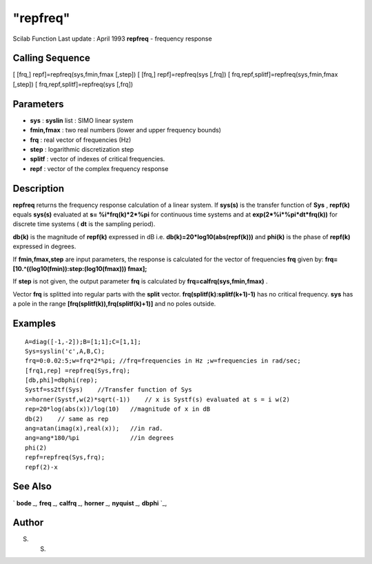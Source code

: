 ====
"repfreq"
====

Scilab Function Last update : April 1993
**repfreq** - frequency response



Calling Sequence
~~~~~~~~~~~~~~~~

[ [frq,] repf]=repfreq(sys,fmin,fmax [,step])
[ [frq,] repf]=repfreq(sys [,frq])
[ frq,repf,splitf]=repfreq(sys,fmin,fmax [,step])
[ frq,repf,splitf]=repfreq(sys [,frq])




Parameters
~~~~~~~~~~


+ **sys** : **syslin** list : SIMO linear system
+ **fmin,fmax** : two real numbers (lower and upper frequency bounds)
+ **frq** : real vector of frequencies (Hz)
+ **step** : logarithmic discretization step
+ **splitf** : vector of indexes of critical frequencies.
+ **repf** : vector of the complex frequency response




Description
~~~~~~~~~~~

**repfreq** returns the frequency response calculation of a linear
system. If **sys(s)** is the transfer function of **Sys** ,
**repf(k)** equals **sys(s)** evaluated at **s= %i*frq(k)*2*%pi** for
continuous time systems and at **exp(2*%i*%pi*dt*frq(k))** for
discrete time systems ( **dt** is the sampling period).

**db(k)** is the magnitude of **repf(k)** expressed in dB i.e.
**db(k)=20*log10(abs(repf(k)))** and **phi(k)** is the phase of
**repf(k)** expressed in degrees.

If **fmin,fmax,step** are input parameters, the response is calculated
for the vector of frequencies **frq** given by:
**frq=[10.^((log10(fmin)):step:(log10(fmax))) fmax];**

If **step** is not given, the output parameter **frq** is calculated
by **frq=calfrq(sys,fmin,fmax)** .

Vector **frq** is splitted into regular parts with the **split**
vector. **frq(splitf(k):splitf(k+1)-1)** has no critical frequency.
**sys** has a pole in the range **[frq(splitf(k)),frq(splitf(k)+1)]**
and no poles outside.



Examples
~~~~~~~~


::

    
    
    A=diag([-1,-2]);B=[1;1];C=[1,1];
    Sys=syslin('c',A,B,C);
    frq=0:0.02:5;w=frq*2*%pi; //frq=frequencies in Hz ;w=frequencies in rad/sec;
    [frq1,rep] =repfreq(Sys,frq);
    [db,phi]=dbphi(rep);
    Systf=ss2tf(Sys)    //Transfer function of Sys
    x=horner(Systf,w(2)*sqrt(-1))    // x is Systf(s) evaluated at s = i w(2)
    rep=20*log(abs(x))/log(10)   //magnitude of x in dB
    db(2)    // same as rep
    ang=atan(imag(x),real(x));   //in rad.
    ang=ang*180/%pi              //in degrees
    phi(2)
    repf=repfreq(Sys,frq);
    repf(2)-x
     
      




See Also
~~~~~~~~

` **bode** `_,` **freq** `_,` **calfrq** `_,` **horner** `_,`
**nyquist** `_,` **dbphi** `_,



Author
~~~~~~

S. S.

.. _
      : ://./control/calfrq.htm
.. _
      : ://./control/freq.htm
.. _
      : ://./control/../graphics/nyquist.htm
.. _
      : ://./control/dbphi.htm
.. _
      : ://./control/../polynomials/horner.htm
.. _
      : ://./control/../graphics/bode.htm


